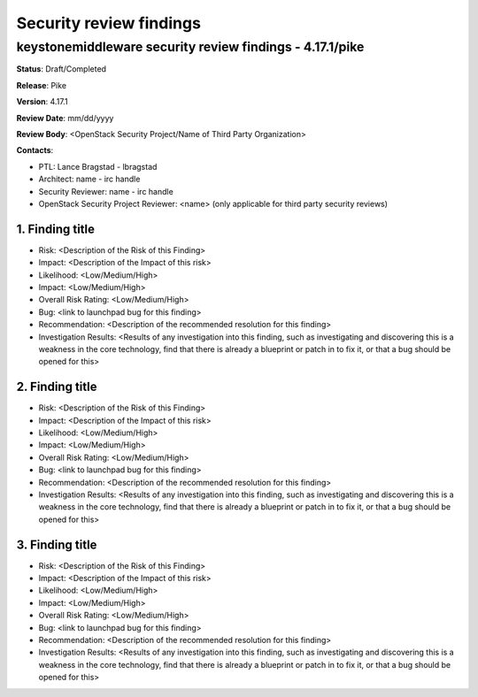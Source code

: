 ========================
Security review findings
========================

keystonemiddleware security review findings - 4.17.1/pike
---------------------------------------------------------

**Status**: Draft/Completed

**Release**: Pike

**Version**: 4.17.1

**Review Date**: mm/dd/yyyy

**Review Body**: <OpenStack Security Project/Name of Third Party Organization>

**Contacts**:

- PTL: Lance Bragstad - lbragstad

- Architect: name - irc handle

- Security Reviewer: name - irc handle

- OpenStack Security Project Reviewer: <name> (only applicable for third party
  security reviews)


1. Finding title
~~~~~~~~~~~~~~~~

- Risk: <Description of the Risk of this Finding>
- Impact: <Description of the Impact of this risk>
- Likelihood: <Low/Medium/High>
- Impact: <Low/Medium/High>
- Overall Risk Rating: <Low/Medium/High>
- Bug: <link to launchpad bug for this finding>
- Recommendation: <Description of the recommended resolution for this finding>
- Investigation Results: <Results of any investigation into this finding, such
  as investigating and discovering this is a weakness in the core technology,
  find that there is already a blueprint or patch in to fix it, or that a bug
  should be opened for this>


2. Finding title
~~~~~~~~~~~~~~~~

- Risk: <Description of the Risk of this Finding>
- Impact: <Description of the Impact of this risk>
- Likelihood: <Low/Medium/High>
- Impact: <Low/Medium/High>
- Overall Risk Rating: <Low/Medium/High>
- Bug: <link to launchpad bug for this finding>
- Recommendation: <Description of the recommended resolution for this finding>
- Investigation Results: <Results of any investigation into this finding, such
  as investigating and discovering this is a weakness in the core technology,
  find that there is already a blueprint or patch in to fix it, or that a bug
  should be opened for this>


3. Finding title
~~~~~~~~~~~~~~~~

- Risk: <Description of the Risk of this Finding>
- Impact: <Description of the Impact of this risk>
- Likelihood: <Low/Medium/High>
- Impact: <Low/Medium/High>
- Overall Risk Rating: <Low/Medium/High>
- Bug: <link to launchpad bug for this finding>
- Recommendation: <Description of the recommended resolution for this finding>
- Investigation Results: <Results of any investigation into this finding, such
  as investigating and discovering this is a weakness in the core technology,
  find that there is already a blueprint or patch in to fix it, or that a bug
  should be opened for this>
